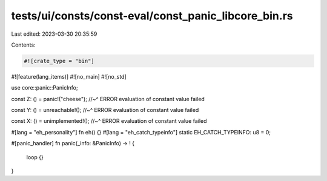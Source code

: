 tests/ui/consts/const-eval/const_panic_libcore_bin.rs
=====================================================

Last edited: 2023-03-30 20:35:59

Contents:

.. code-block:: rs

    #![crate_type = "bin"]
#![feature(lang_items)]
#![no_main]
#![no_std]

use core::panic::PanicInfo;

const Z: () = panic!("cheese");
//~^ ERROR evaluation of constant value failed

const Y: () = unreachable!();
//~^ ERROR evaluation of constant value failed

const X: () = unimplemented!();
//~^ ERROR evaluation of constant value failed

#[lang = "eh_personality"]
fn eh() {}
#[lang = "eh_catch_typeinfo"]
static EH_CATCH_TYPEINFO: u8 = 0;

#[panic_handler]
fn panic(_info: &PanicInfo) -> ! {
    loop {}
}


